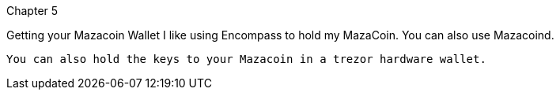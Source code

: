 Chapter 5

Getting your Mazacoin Wallet
  I like using Encompass to hold my MazaCoin.  You can also use Mazacoind.
  
  You can also hold the keys to your Mazacoin in a trezor hardware wallet.
